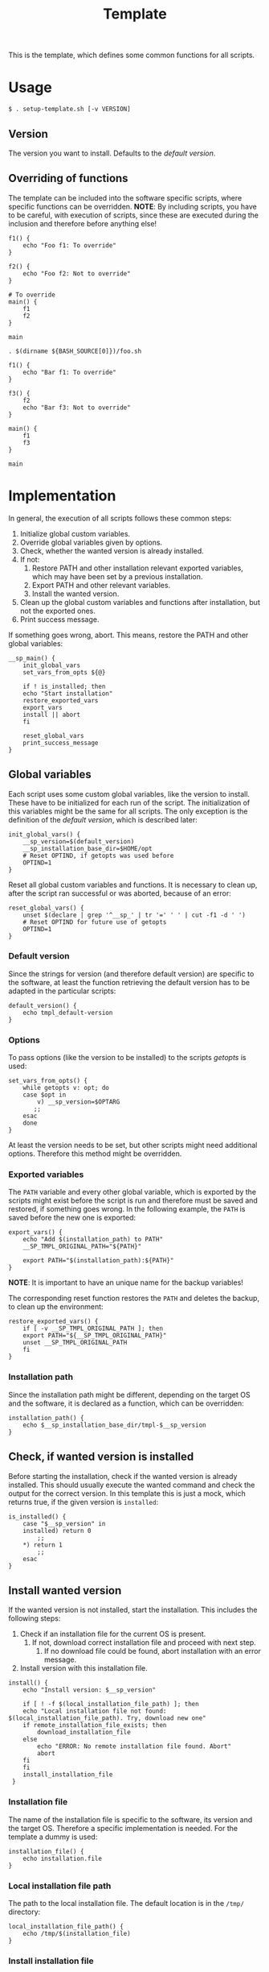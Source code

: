 #+title: Template
This is the template, which defines some common functions for all scripts.

* Usage
#+begin_example
  $ . setup-template.sh [-v VERSION]
#+end_example

** Version
The version you want to install. Defaults to the [[*Default version][default version]].

** Overriding of functions
The template can be included into the software specific scripts, where specific functions can be overridden.
*NOTE*: By including scripts, you have to be careful, with execution of scripts, since these are executed during the inclusion and therefore before anything else!

#+begin_src shell :tangle no
  f1() {
      echo "Foo f1: To override"
  }

  f2() {
      echo "Foo f2: Not to override"
  }

  # To override
  main() {
      f1
      f2
  }

  main
#+end_src
#+begin_src shell :tangle no
  . $(dirname ${BASH_SOURCE[0]})/foo.sh

  f1() {
      echo "Bar f1: To override"
  }

  f3() {
      f2
      echo "Bar f3: Not to override"
  }

  main() {
      f1
      f3
  }

  main
#+end_src

* Implementation
In general, the execution of all scripts follows these common steps:
1. Initialize global custom variables.
2. Override global variables given by options.
3. Check, whether the wanted version is already installed.
4. If not:
   1. Restore PATH and other installation relevant exported variables, which may have been set by a previous installation.
   2. Export PATH and other relevant variables.
   3. Install the wanted version.
5. Clean up the global custom variables and functions after installation, but not the exported ones.
6. Print success message.

If something goes wrong, abort. This means, restore the PATH and other global variables:
#+name: main
#+begin_src shell
  __sp_main() {
      init_global_vars
      set_vars_from_opts ${@}

      if ! is_installed; then
	  echo "Start installation"
	  restore_exported_vars
	  export_vars
	  install || abort
      fi

      reset_global_vars
      print_success_message
  }
#+end_src
#+name: lib
#+begin_src org :noweb yes :exports none
  <<init_global_vars>>
  <<reset_global_vars>>
  <<set_vars_from_opts>>
  <<abort>>
  <<local_installation_file_path>>
  <<remote_installation_file_exists>>
  <<download_installation_file>>
  <<install>>
  <<main>>
#+end_src
#+begin_src shell :tangle src/setup-template.sh :mkdirp yes :noweb yes :shebang #!/bin/sh :tangle-mode '#o644 :exports none
  <<lib>>

  <<default_version>>
  <<export_vars>>
  <<restore_exported_vars>>
  <<installation_path>>
  <<is_installed>>
  <<installation_file>>
  <<install_installation_file>>
  <<download_url>>
  <<print_success_message>>

  __sp_main ${@}
#+end_src

** Global variables
Each script uses some custom global variables, like the version to install. These have to be initialized for each run of the script. The initialization of this variables might be the same for all scripts. The only exception is the definition of the [[Default version][default version]], which is described later:
#+name: init_global_vars
#+begin_src shell
  init_global_vars() {
      __sp_version=$(default_version)
      __sp_installation_base_dir=$HOME/opt
      # Reset OPTIND, if getopts was used before
      OPTIND=1
  }
#+end_src

Reset all global custom variables and functions. It is necessary to clean up, after the script ran successful or was aborted, because of an error:
#+name: reset_global_vars
#+begin_src shell
  reset_global_vars() {
      unset $(declare | grep '^__sp_' | tr '=' ' ' | cut -f1 -d ' ')
      # Reset OPTIND for future use of getopts
      OPTIND=1
  }
#+end_src

*** Default version
Since the strings for version (and therefore default version) are specific to the software, at least the function retrieving the default version has to be adapted in the particular scripts:
#+name: default_version
#+begin_src shell
  default_version() {
      echo tmpl_default-version
  }
#+end_src

*** Options
To pass options (like the version to be installed) to the scripts /getopts/ is used:
#+name: set_vars_from_opts
#+begin_src shell
  set_vars_from_opts() {
      while getopts v: opt; do
	  case $opt in
	      v) __sp_version=$OPTARG
		 ;;
	  esac
      done
  }
#+end_src
At least the version needs to be set, but other scripts might need additional options. Therefore this method might be overridden.

*** Exported variables
The ~PATH~ variable and every other global variable, which is exported by the scripts might exist before the script is run and therefore must be saved and restored, if something goes wrong. In the following example, the ~PATH~ is saved before the new one is exported:
#+name: export_vars
#+begin_src shell
  export_vars() {
      echo "Add $(installation_path) to PATH"
      __SP_TMPL_ORIGINAL_PATH="${PATH}"

      export PATH="$(installation_path):${PATH}"
  }
#+end_src
*NOTE*: It is important to have an unique name for the backup variables!

The corresponding reset function restores the ~PATH~ and deletes the backup, to clean up the environment:
#+name: restore_exported_vars
#+begin_src shell
  restore_exported_vars() {
      if [ -v __SP_TMPL_ORIGINAL_PATH ]; then
	  export PATH="${__SP_TMPL_ORIGINAL_PATH}"
	  unset __SP_TMPL_ORIGINAL_PATH
      fi
  }
#+end_src

*** Installation path
Since the installation path might be different, depending on the target OS and the software, it is declared as a function, which can be overridden:
#+name: installation_path
#+begin_src shell
  installation_path() {
      echo $__sp_installation_base_dir/tmpl-$__sp_version
  }
#+end_src

** Check, if wanted version is installed
Before starting the installation, check if the wanted version is already installed. This should usually execute the wanted command and check the output for the correct version. In this template this is just a mock, which returns true, if the given version is ~installed~:
#+name: is_installed
#+begin_src shell
  is_installed() {
      case "$__sp_version" in
	  installed) return 0
	      ;;
	  ,*) return 1
	      ;;
      esac
  }
#+end_src

** Install wanted version
If the wanted version is not installed, start the installation. This includes the following steps:
1. Check if an installation file for the current OS is present.
   1. If not, download correct installation file and proceed with next step.
      1. If no download file could be found, abort installation with an error message.
2. Install version with this installation file.
#+name: install
#+begin_src shell
  install() {
      echo "Install version: $__sp_version"

      if [ ! -f $(local_installation_file_path) ]; then
	  echo "Local installation file not found: $(local_installation_file_path). Try, download new one"
	  if remote_installation_file_exists; then
	      download_installation_file
	  else
	      echo "ERROR: No remote installation file found. Abort"
	      abort
	  fi
      fi
      install_installation_file
   }
#+end_src

*** Installation file
The name of the installation file is specific to the software, its version and the target OS. Therefore a specific implementation is needed. For the template a dummy is used:
#+name: installation_file
#+begin_src shell
  installation_file() {
      echo installation.file
  }
#+end_src

*** Local installation file path
The path to the local installation file. The default location is in the ~/tmp/~ directory:
#+name: local_installation_file_path
#+begin_src shell
  local_installation_file_path() {
      echo /tmp/$(installation_file)
  }
#+end_src

*** Install installation file
The installation of the local installation file is specific to the software. For the template a dummy is used:
#+name: install_installation_file
#+begin_src shell
  install_installation_file() {
      echo "Install installation file"
	  case "$__sp_version" in
	  installation_fail) return 1
	     ;;
	  ,*) return 0
	     ;;
      esac
  }
#+end_src

*** Check, if remote installation file exists
Before downloading the installation file, check if it exists:
#+name: remote_installation_file_exists
#+begin_src shell
  remote_installation_file_exists() {
      curl -sIf $(download_url) >/dev/null
  }
#+end_src

*** Download URL
The download URL is specific to the software. For the template a dummy implementation is used:
#+name: download_url
#+begin_src shell
  download_url() {
      case "$__sp_version" in
	  download_fail) echo https://github.com/aaron-kunde/setup-project/blob/main/non-existing.file
	     ;;
	  ,*) echo https://github.com/aaron-kunde/setup-project/blob/main/README.org
	     ;;
      esac
  }
#+end_src

*** Download installation file
If a remote installation file was found, download it:
#+name: download_installation_file
#+begin_src shell
  download_installation_file() {
      echo "Download installation file"
      curl $(download_url) -o $(local_installation_file_path)
  }
#+end_src

** Abort installation
During the installation process, several errors can occurs, which cause the need to abort the installation process. If the process needs to be aborted, all global variables need to be reset, as if the installation process never had been started:
#+name: abort
#+begin_src shell
  abort() {
      restore_exported_vars
      reset_global_vars

      return 0
  }
#+end_src

** Print success message
The success message dependes of the installed software and must be implmenented specific:
#+name: print_success_message
#+begin_src shell
  print_success_message() {
      echo "TMPL successfully installed"
  }
#+end_src

* Tests
** Execute
#+begin_src shell
  test/bats/bin/bats -t test/test-template.bats
#+end_src
#+begin_src bats :tangle test/test-template.bats :mkdirp yes :noweb strip-export :shebang #!/usr/bin/env bats :tangle-mode '#o644 :exports none
  __SP_TESTEE=src/setup-template.sh

  <<setup>>
  <<teardown>>

  <<Must print versions to install with default version>>
  <<Must print versions to install with given version>>
  <<Environment must be clean after execution if succeeds with default version>>
  <<Environment must be clean after execution if succeeds with given version>>
  <<Environment must be clean after execution if installation fails>>
  <<Should only print success message if version is already installed>>
  <<Should not alter environment if installation fails>>
  <<Must print error message if remote installation file not found>>
  <<Should try download if local installation file not exists>>
  <<Should try download if remote installation file exists>>

  # OS specific
  <<Should export variables if succeeds with default version>>
  <<Should export variables if succeeds with given version>>
  <<Should not alter environment if version is already installed>>
  <<Must print success message if installation succeeds>>
  <<Should not try download if local installation file exists>>
#+end_src

Each test needs a setup, which loads the necessary Bats libraries:
- [[https://github.com/bats-core/bats-support][bats-support]]
- [[https://github.com/bats-core/bats-assert][bats-assert]]
- [[https://github.com/bats-core/bats-file][bats-file]]

Furthermore, the exported variables are backed up. In this case at least the ~PATH~:
#+name: setup
#+begin_src bats
  setup() {
    load 'test_helper/bats-support/load'
    load 'test_helper/bats-assert/load'
    load 'test_helper/bats-file/load'

    SPT_ORIGINAL_PATH="$PATH"
  }
#+end_src

To clean up, the exported variables are reset to its saved values after each test:
#+name: teardown
#+begin_src bats
  teardown() {
      PATH="$SPT_ORIGINAL_PATH"

      # Assert, no custom variable or function is set
      declare | grep -e '^__sp_'
      assert_equal $? 1
  }
#+end_src

** Test cases

*** Must print version and path to install
If wanted version is not the current, print the version to be installed and the path to be added.
**** With default version
#+name: Must print versions to install with default version
#+begin_src bats
  @test "Must print versions to install with default version" {
      run . $__SP_TESTEE

      assert_line 'Install version: tmpl_default-version'
      assert_line "Add $HOME/opt/tmpl-tmpl_default-version to PATH"

      rm /tmp/installation.file
  }
#+end_src

**** With given version
#+name: Must print versions to install with given version
#+begin_src bats
  @test "Must print versions to install with given version" {
      run . $__SP_TESTEE -v some_other-version

      assert_line 'Install version: some_other-version'
      assert_line "Add $HOME/opt/tmpl-some_other-version to PATH"

      rm /tmp/installation.file
  }
#+end_src

*** Environment must be clean after execution

**** If succeeds with default version
After the script has run without a given version, the newly introduced global variables shall not be set and ~$OPTIND~ must be ~1~:
#+name: Environment must be clean after execution if succeeds with default version
#+begin_src bats
  @test "Environment must be clean after execution if succeeds with default version" {
      . $__SP_TESTEE

      assert_equal $OPTIND 1

      rm /tmp/installation.file
  }
#+end_src

**** If succeeds with given version
After the script has run with a given version, the newly introduced global variables shall not be set and ~$OPTIND~ must be ~1~:
#+name: Environment must be clean after execution if succeeds with given version
#+begin_src bats
  @test "Environment must be clean after execution if succeeds with given version" {
      . $__SP_TESTEE -v some_other-version

      assert_equal $OPTIND 1

      rm /tmp/installation.file
  }
#+end_src

**** If installation fails
After the script failed, the newly introduced global variables shall not be set and ~$OPTIND~ must be ~1~:
#+name: Environment must be clean after execution if installation fails
#+begin_src bats
  @test "Environment must be clean after execution if installation fails" {
      . $__SP_TESTEE -v installation_fail

      assert_equal $OPTIND 1

      rm /tmp/installation.file
  }
#+end_src

*** Should export variables
The exported ~$PATH~ must be extended with the wanted version.

**** If succeeds with default version

#+name: Should export variables if succeeds with default version
#+begin_src bats
  @test "Should export variables if succeeds with default version" {
      . $__SP_TESTEE

      assert_equal "$PATH" "$HOME/opt/tmpl-tmpl_default-version:$SPT_ORIGINAL_PATH"

      rm /tmp/installation.file
  }
#+end_src

**** If succeeds with given version

#+name: Should export variables if succeeds with given version
#+begin_src bats
  @test "Should export variables if succeeds with given version" {
      . $__SP_TESTEE -v some_other-version

      assert_equal "$PATH" "$HOME/opt/tmpl-some_other-version:$SPT_ORIGINAL_PATH"

      rm /tmp/installation.file
  }
#+end_src

*** Should only print success message, if version is already installed
If the given (or default) version is already installed, only a success message should be shown:
#+name: Should only print success message if version is already installed
#+begin_src bats
  @test "Should only print success message if version is already installed" {
      run . $__SP_TESTEE -v installed

      refute_line -p "Add $HOME/opt/"
      refute_line -p 'Install version: '
      assert_line 'TMPL successfully installed'

      assert_file_not_exists /tmp/installation.file
  }
#+end_src

*** Should not alter environment, if version is already installed
If the given (or default) version is already installed, the environment should not be altered:
#+name: Should not alter environment if version is already installed
#+begin_src bats
  @test "Should not alter environment if version is already installed" {
      PATH="/some/new/path:$SPT_ORIGINAL_PATH"

      . $__SP_TESTEE -v installed

      assert_equal $OPTIND 1
      assert_equal "$PATH" "/some/new/path:$SPT_ORIGINAL_PATH"
      assert_file_not_exists /tmp/installation.file
  }
#+end_src

*** Should not alter environment, if installation fails
After the script failed, the exported ~$PATH~ must not be altered:
#+name: Should not alter environment if installation fails
#+begin_src bats
  @test "Should not alter environment if installation fails" {
      . $__SP_TESTEE -v installation_fail

      assert_equal "$PATH" "$SPT_ORIGINAL_PATH"

      rm /tmp/installation.file
  }
#+end_src

*** Must print success message if installation succeeds
If successful, a success message must be printed:
#+name: Must print success message if installation succeeds
#+begin_src bats
  @test "Must print success message if installation succeeds" {
      run . $__SP_TESTEE

      assert_line 'TMPL successfully installed'

      rm /tmp/installation.file
  }
#+end_src

*** Must print error message, if remote installation file not found
#+name: Must print error message if remote installation file not found
#+begin_src bats
  @test "Must print error message if remote installation file not found" {
      run . $__SP_TESTEE -v download_fail

      assert_line 'Install version: download_fail'
      assert_line 'Local installation file not found: /tmp/installation.file. Try, download new one'
      assert_line 'ERROR: No remote installation file found. Abort'
      # TODO: Should not be shown in real scripts
      # refute_line 'TMPL successfully installed'

      assert_file_not_exists /tmp/installation.file
  }
#+end_src

*** Should try download

**** If local installation file not exists
#+name: Should try download if local installation file not exists
#+begin_src bats
  @test "Should try download if local installation file not exists" {
      run . $__SP_TESTEE

      assert_line 'Local installation file not found: /tmp/installation.file. Try, download new one'
      assert_line 'Download installation file'

      rm /tmp/installation.file
  }
#+end_src

**** If remote installation file exists
#+name: Should try download if remote installation file exists
#+begin_src bats
  @test "Should try download if remote installation file exists" {
      run . $__SP_TESTEE

      assert_line 'Download installation file'

      rm /tmp/installation.file
  }
#+end_src

*** Should not try download, if local installation file exists
#+name: Should not try download if local installation file exists
#+begin_src bats
  @test "Should not try download if local installation file exists" {
      touch /tmp/installation.file

      run . $__SP_TESTEE

      refute_line 'Local installation file not found: /tmp/installation.file. Try, download new one'
      refute_line 'Download installation file'

      rm /tmp/installation.file
  }
#+end_src
